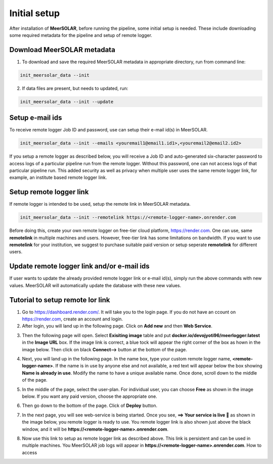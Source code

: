 Initial setup
=============

After installation of **MeerSOLAR**, before running the pipeline, some initial setup is needed. These include downloading some required metadata for the pipeline and setup of remote logger.


Download MeerSOLAR metadata
---------------------------
1. To download and save the required MeerSOLAR metadata in appropriate directory, run from command line:

.. code-block :: bash
    
    init_meersolar_data --init
    
2. If data files are present, but needs to updated, run:

.. code-block :: bash

    init_meersolar_data --init --update
    
Setup e-mail ids
----------------
To receive remote logger Job ID and password, use can setup their e-mail id(s) in MeerSOLAR. 

.. code-block :: bash

    init_meersolar_data --init --emails <youremail1@email1.id1>,<youremail2@email2.id2> 
    
If you setup a remote logger as described below, you will receive a Job ID and auto-generated six-character password to access logs of a particular pipeline run from the remote logger. Without this password, one can not access logs of that particular pipeline run. This added security as well as privacy when multiple user uses the same remote logger link, for example, an institute based remote logger link.   
    
Setup remote logger link
-------------------------
If remote logger is intended to be used, setup the remote link in MeerSOLAR metadata.

.. code-block :: bash
    
    init_meersolar_data --init --remotelink https://<remote-logger-name>.onrender.com
    
Before doing this, create your own remote logger on free-tier cloud platform, https://render.com. One can use, same **remotelink** in multiple machines and users. However, free-tier link has some limitations on bandwidth. If you want to use **remotelink** for your institution, we suggest to purchase suitable paid version or setup seperate **remotelink** for different users.

Update remote logger link and/or e-mail ids
-------------------------------------------
If user wants to update the already provided remote logger link or e-mail id(s), simply run the above commands with new values. MeerSOLAR will automatically update the database with these new values.

Tutorial to setup remote lor link
---------------------------------
1. Go to https://dashboard.render.com/. It will take you to the login page. If you do not have an ccount on https://render.com, create an account and login.

2. After login, you will land up in the following page. Click on **Add new** and then **Web Service**.

.. image :: _static/ss1.png

3. Then the following page will open. Select **Exisiting image** table and put **docker.io/devojyoti96/meerlogger:latest** in the **Image URL** box. If the image link is correct, a blue tock will appear the right corner of the box as hown in the image below. Then click on black **Connect-->** button at the bottom of the page.

.. image :: _static/ss2.png

4. Next, you will land up in the following page. In the name box, type your custom remote logger name, **<remote-logger-name>**. If the name is in use by anyone else and not available, a red text will appear below the box showing **Name is already in use**. Modify the name to have a unique available name. Once done, scroll down to the middle of the page.

.. image :: _static/ss3.png

5. In the middle of the page, select the user-plan. For individual user, you can choose **Free** as shown in the image below. If you want any paid version, choose the appropriate one. 

.. image :: _static/ss5.png

6. Then go down to the bottom of the page. Click of **Deploy** button.

.. image :: _static/ss4.png

7. In the next page, you will see web-service is being started. Once you see, **==> Your service is live 🎉** as shown in the image below, you remote logger is ready to use. You remote logger link is also shown just above the black window, and it will be **https://<remote-logger-name>.onrender.com**.

.. image :: _static/ss6.png

8. Now use this link to setup as remote logger link as described above. This link is persistent and can be used in multiple machines. You MeerSOLAR job logs will appear in **https://<remote-logger-name>.onrender.com**. How to access 

























    
